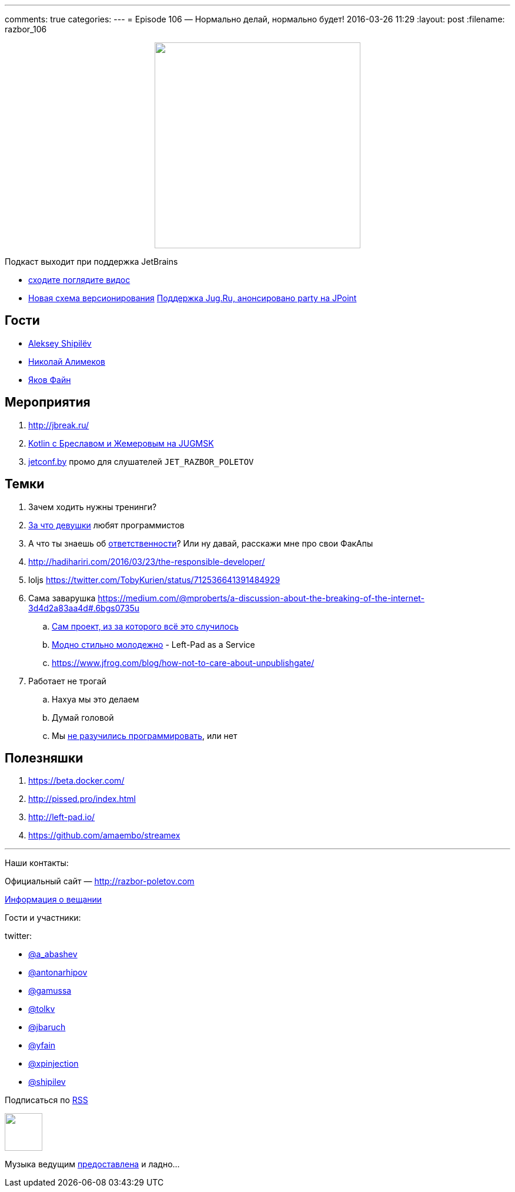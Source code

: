 ---
comments: true
categories: 
---
= Episode 106 — Нормально делай, нормально будет!
2016-03-26 11:29
:layout: post
:filename: razbor_106

++++
<div class="separator" style="clear: both; text-align: center;">
<a href="http://razbor-poletov.com/images/razbor_106_text.jpg" imageanchor="1" style="margin-left: 1em; margin-right: 1em;"><img border="0" height="350" src="http://razbor-poletov.com/images/razbor_106_text.jpg" width="350" /></a>
</div>
++++

Подкаст выходит при поддержка JetBrains

* https://www.youtube.com/watch?v=COKVKvFQ4yY[сходите поглядите видос] 
* http://blog.jetbrains.com/blog/2016/03/09/jetbrains-toolbox-release-and-versioning-changes/[Новая схема версионирования]
http://javapoint.ru/party/[Поддержка Jug.Ru, анонсировано party на JPoint]

== Гости

* https://twitter.com/shipilev[Aleksey Shipilëv]
* https://twitter.com/xpinjection[Николай Алимеков]
* https://twitter.com/yfain[Яков Файн]

== Мероприятия

1.  http://jbreak.ru/
2.  https://jugmsk.timepad.ru/event/303219/#eventregisterform[Kotlin с Бреславом и Жемеровым на JUGMSK]
3.  http://jetconf.by[jetconf.by] промо для слушателей `JET_RAZBOR_POLETOV`

== Темки

.  Зачем ходить нужны тренинги?
.  https://www.youtube.com/watch?v=BFZdBaIO0ac[За что девушки] любят программистов
.  А что ты знаешь об http://www.theregister.co.uk/2016/03/23/npm_left_pad_chaos/[ответственности]? Или ну давай, расскажи мне про свои ФакАпы
. http://hadihariri.com/2016/03/23/the-responsible-developer/
. loljs https://twitter.com/TobyKurien/status/712536641391484929
.  Сама заварушка
https://medium.com/@mproberts/a-discussion-about-the-breaking-of-the-internet-3d4d2a83aa4d#.6bgs0735u
..  https://github.com/starters/kik[Сам проект, из за которого всё это случилось] 
..  http://left-pad.io/[Модно стильно молодежно] - Left-Pad as a Service
..  https://www.jfrog.com/blog/how-not-to-care-about-unpublishgate/
.  Работает не трогай
..  Нахуа мы это делаем
..  Думай головой
..  Мы http://www.haneycodes.net/npm-left-pad-have-we-forgotten-how-to-program/[не разучились программировать], или нет

== Полезняшки

.  https://beta.docker.com/
.  http://pissed.pro/index.html
.  http://left-pad.io/
.  https://github.com/amaembo/streamex

'''

Наши контакты:

Официальный сайт — http://razbor-poletov.com[http://razbor-poletov.com]

http://razbor-poletov.com/broadcast.html[Информация о вещании]

Гости и участники:

twitter:

  * https://twitter.com/a_abashev[@a_abashev]
  * https://twitter.com/antonarhipov[@antonarhipov]
  * https://twitter.com/gamussa[@gamussa]
  * https://twitter.com/tolkv[@tolkv]
  * https://twitter.com/jbaruch[@jbaruch]
  * https://twitter.com/yfain[@yfain]
  * https://twitter.com/xpinjection[@xpinjection]
  * https://twitter.com/shipilev[@shipilev]

++++
<!-- player goes here-->

<audio preload="none">
   <source src="http://traffic.libsyn.com/razborpoletov/razbor_106.mp3" type="audio/mp3" />
   Your browser does not support the audio tag.
</audio>
++++

Подписаться по http://feeds.feedburner.com/razbor-podcast[RSS]

++++
<!-- episode file link goes here-->
<a href="http://traffic.libsyn.com/razborpoletov/razbor_106.mp3" imageanchor="1" style="clear: left; margin-bottom: 1em; margin-left: auto; margin-right: 2em;"><img border="0" height="64" src="http://2.bp.blogspot.com/-qkfh8Q--dks/T0gixAMzuII/AAAAAAAAHD0/O5LbF3vvBNQ/s200/1330127522_mp3.png" width="64" /></a>
++++

Музыка ведущим http://www.audiobank.fm/single-music/27/111/More-And-Less/[предоставлена] и ладно...
